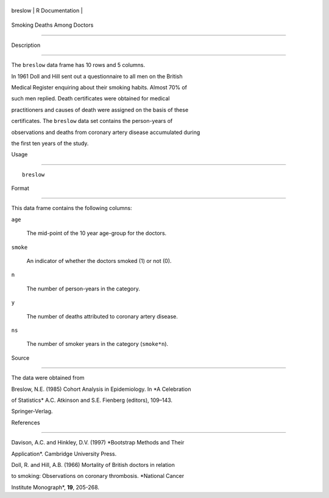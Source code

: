 +-----------+-------------------+
| breslow   | R Documentation   |
+-----------+-------------------+

Smoking Deaths Among Doctors
----------------------------

Description
~~~~~~~~~~~

The ``breslow`` data frame has 10 rows and 5 columns.

In 1961 Doll and Hill sent out a questionnaire to all men on the British
Medical Register enquiring about their smoking habits. Almost 70% of
such men replied. Death certificates were obtained for medical
practitioners and causes of death were assigned on the basis of these
certificates. The ``breslow`` data set contains the person-years of
observations and deaths from coronary artery disease accumulated during
the first ten years of the study.

Usage
~~~~~

::

    breslow

Format
~~~~~~

This data frame contains the following columns:

``age``
    The mid-point of the 10 year age-group for the doctors.

``smoke``
    An indicator of whether the doctors smoked (1) or not (0).

``n``
    The number of person-years in the category.

``y``
    The number of deaths attributed to coronary artery disease.

``ns``
    The number of smoker years in the category (``smoke*n``).

Source
~~~~~~

The data were obtained from

Breslow, N.E. (1985) Cohort Analysis in Epidemiology. In *A Celebration
of Statistics* A.C. Atkinson and S.E. Fienberg (editors), 109–143.
Springer-Verlag.

References
~~~~~~~~~~

Davison, A.C. and Hinkley, D.V. (1997) *Bootstrap Methods and Their
Application*. Cambridge University Press.

Doll, R. and Hill, A.B. (1966) Mortality of British doctors in relation
to smoking: Observations on coronary thrombosis. *National Cancer
Institute Monograph*, **19**, 205-268.
